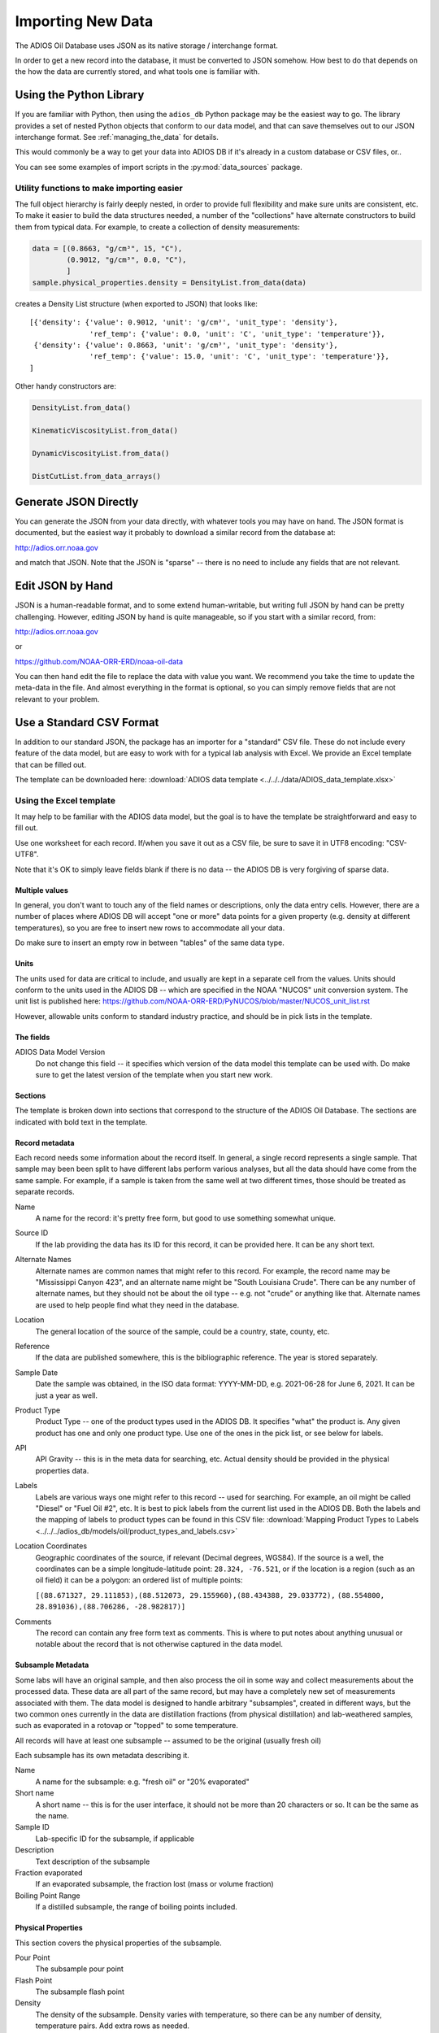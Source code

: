 .. _importing_new_data:

##################
Importing New Data
##################

The ADIOS Oil Database uses JSON as its native storage / interchange format.

In order to get a new record into the database, it must be converted to JSON somehow. How best to do that depends on the how the data are currently stored, and what tools one is familiar with.

Using the Python Library
========================

If you are familiar with Python, then using the ``adios_db`` Python package may be the easiest way to go. The library provides a set of nested Python objects that conform to our data model, and that can save themselves out to our JSON interchange format. See :ref:`managing_the_data` for details.

This would commonly be a way to get your data into ADIOS DB if it's already in a custom database or CSV files, or..

You can see some examples of import scripts in the :py:mod:`data_sources` package.

Utility functions to make importing easier
------------------------------------------

The full object hierarchy is fairly deeply nested, in order to provide full flexibility and make sure units are consistent, etc. To make it easier to build the data structures needed, a number of the "collections" have alternate constructors to build them from typical data. For example, to create a collection of density measurements:


.. code-block:: python

    data = [(0.8663, "g/cm³", 15, "C"),
            (0.9012, "g/cm³", 0.0, "C"),
            ]
    sample.physical_properties.density = DensityList.from_data(data)

creates a Density List structure (when exported to JSON) that looks like::

    [{'density': {'value': 0.9012, 'unit': 'g/cm³', 'unit_type': 'density'},
                  'ref_temp': {'value': 0.0, 'unit': 'C', 'unit_type': 'temperature'}},
     {'density': {'value': 0.8663, 'unit': 'g/cm³', 'unit_type': 'density'},
                  'ref_temp': {'value': 15.0, 'unit': 'C', 'unit_type': 'temperature'}},
    ]

Other handy constructors are:

.. code-block::

    DensityList.from_data()

    KinematicViscosityList.from_data()

    DynamicViscosityList.from_data()

    DistCutList.from_data_arrays()



Generate JSON Directly
======================

You can generate the JSON from your data directly, with whatever tools you may have on hand. The JSON format is documented, but the easiest way it probably to download a similar record from the database at:

http://adios.orr.noaa.gov

and match that JSON. Note that the JSON is "sparse" -- there is no need to include any fields that are not relevant.


Edit JSON by Hand
=================

JSON is a human-readable format, and to some extend human-writable, but writing full JSON by hand can be pretty challenging. However, editing JSON by hand is quite manageable, so if you start with a similar record, from:

http://adios.orr.noaa.gov

or

https://github.com/NOAA-ORR-ERD/noaa-oil-data

You can then hand edit the file to replace the data with value you want. We recommend you take the time to update the meta-data in the file. And almost everything in the format is optional, so you can simply remove fields that are not relevant to your problem.


Use a Standard CSV Format
=========================

In addition to our standard JSON, the package has an importer for a "standard" CSV file. These do not include every feature of the data model, but are easy to work with for a typical lab analysis with Excel. We provide an Excel template that can be filled out.

The template can be downloaded here: :download:`ADIOS data template <../../../data/ADIOS_data_template.xlsx>`


Using the Excel template
------------------------

It may help to be familiar with the ADIOS data model, but the goal is to have the template be straightforward and easy to fill out.

Use one worksheet for each record. If/when you save it out as a CSV file, be sure to save it in UTF8 encoding: "CSV-UTF8".

Note that it's OK to simply leave fields blank if there is no data -- the ADIOS DB is very forgiving of sparse data.

Multiple values
...............

In general, you don't want to touch any of the field names or descriptions, only the data entry cells. However, there are a number of places where ADIOS DB will accept "one or more" data points for a given property (e.g. density at different temperatures), so you are free to insert new rows to accommodate all your data.

Do make sure to insert an empty row in between "tables" of the same data type.

Units
.....

The units used for data are critical to include, and usually are kept in a separate cell from the values. Units should conform to the units used in the ADIOS DB -- which are specified in the NOAA "NUCOS" unit conversion system. The unit list is published here: https://github.com/NOAA-ORR-ERD/PyNUCOS/blob/master/NUCOS_unit_list.rst

However, allowable units conform to standard industry practice, and should be in pick lists in the template.

The fields
..........

ADIOS Data Model Version
    Do not change this field -- it specifies which version of the data model this template can be used with. Do make sure to get the latest version of the template when you start new work.

Sections
........

The template is broken down into sections that correspond to the structure of the ADIOS Oil Database. The sections are indicated with bold text in the template.

Record metadata
...............

Each record needs some information about the record itself. In general, a single record represents a single sample.
That sample may been been split to have different labs perform various analyses, but all the data should have come from the same sample.
For example, if a sample is taken from the same well at two different times, those should be treated as separate records.

Name
  A name for the record: it's pretty free form, but good to use something somewhat unique.

Source ID
   If the lab providing the data has its ID for this record, it can be provided here. It can be any short text.

Alternate Names
   Alternate names are common names that might refer to this record. For example, the record name may be "Mississippi Canyon 423", and an alternate name might be "South Louisiana Crude". There can be any number of alternate names, but they should not be about the oil type -- e.g. not "crude" or anything like that. Alternate names are used to help people find what they need in the database.

Location
    The general location of the source of the sample, could be a country, state, county, etc.

Reference
   If the data are published somewhere, this is the bibliographic reference. The year is stored separately.

Sample Date
    Date the sample was obtained, in the ISO data format: YYYY-MM-DD, e.g. 2021-06-28 for June 6, 2021. It can be just a year as well.

Product Type
   Product Type -- one of the product types used in the ADIOS DB. It specifies "what" the product is. Any given product has one and only one product type. Use one of the ones in the pick list, or see below for labels.

API
    API Gravity -- this is in the meta data for searching, etc. Actual density should be provided in the physical properties data.

Labels
    Labels are various ways one might refer to this record -- used for searching. For example, an oil might be called "Diesel" or "Fuel Oil #2", etc.
    It is best to pick labels from the current list used in the ADIOS DB.
    Both the labels and the mapping of labels to product types can be found in this CSV file: :download:`Mapping Product Types to Labels <../../../adios_db/models/oil/product_types_and_labels.csv>`

Location Coordinates
    Geographic coordinates of the source, if relevant (Decimal degrees, WGS84). If the source is a well, the coordinates can be a simple longitude-latitude point:  ``28.324, -76.521``, or if the location is a region (such as an oil field) it can be a polygon: an ordered list of multiple points:

    ``[(88.671327, 29.111853),(88.512073, 29.155960),(88.434388, 29.033772),`` ``(88.554800, 28.891036),(88.706286, -28.982817)]``

Comments
    The record can contain any free form text as comments. This is where to put notes about anything unusual or notable about the record that is not otherwise captured in the data model.

Subsample Metadata
..................

Some labs will have an original sample, and then also process the oil in some way and collect measurements about the processed data. These data are all part of the same record, but may have a completely new set of measurements associated with them. The data model is designed to handle arbitrary "subsamples", created in different ways, but the two common ones currently in the data are distillation fractions (from physical distillation) and lab-weathered samples, such as evaporated in a rotovap or "topped" to some temperature.

All records will have at least one subsample -- assumed to be the original (usually fresh oil)

Each subsample has its own metadata describing it.

Name
    A name for the subsample: e.g. "fresh oil" or "20% evaporated"

Short name
    A short name -- this is for the user interface, it should not be more than 20 characters or so. It can be the same as the name.

Sample ID
    Lab-specific ID for the subsample, if applicable

Description
    Text description of the subsample

Fraction evaporated
    If an evaporated subsample, the fraction lost (mass or volume fraction)

Boiling Point Range
    If a distilled subsample, the range of boiling points included.


Physical Properties
...................

This section covers the physical properties of the subsample.

Pour Point
    The subsample pour point

Flash Point
    The subsample flash point

Density
    The density of the subsample. Density varies with temperature, so there can be any number of density, temperature pairs. Add extra rows as needed.

Viscosity
    The viscosity of the subsample. Viscosity varies with temperature, so there can be any number of viscosity, temperature pairs. Add extra rows as needed.

Distillation Data
.................

Distillation can be done in various ways. In the template there are fields to specify the overall process in addition to the fields for the actual distillation cuts.

Type
    The type of distillation: "mass fraction" or "volume fraction"

Method
    The method used -- Ideally an ASTM standard or the like

Final Boiling Point
    Highest boiling point of any compound

Fraction Recovered
    Some simulated distillation methods don't account for all the oil -- perhaps only up to a certain boiling point. Fraction recovered is the fraction that is included in the distillation cuts. If all the oil is accounted for, this is 100%.

Distillation cuts
   The fraction and boiling point for each cut.

    Note: The initial boiling point should be listed as a 0% cut.

    Add extra rows as needed.

Compounds
.........

Compounds can be concentration measurements for zero or more individual compounds. Add as many rows as required. Each object in the list has the same structure including the following elements:

    Name: Name of the measurement
    Fraction: Numerical value of the concentration measurement
    Fraction unit: A pick list where the unit can be specified. Options include percent, ppm, g/kg, and mg/g.
    Unit type: A pick list where the unit type can be specified. Options include mass fraction (m/m) or volume fraction (v/v).
    Method: Name of the method used
    Groups: Optional labels used to group related measurements together on the ADIOS interface. Examples include “BTEX”, “n-alkanes”, “PAHs”.

Bulk Composition
................

Bulk Composition includes concentration measurements for zero or more elemental analyses or groupings of compounds, such as sulfur content, wax content, or TPH. More examples are in the Common Data section below. Each object in the list has the same structure as those in the Compounds section. Add as many rows as required. 





